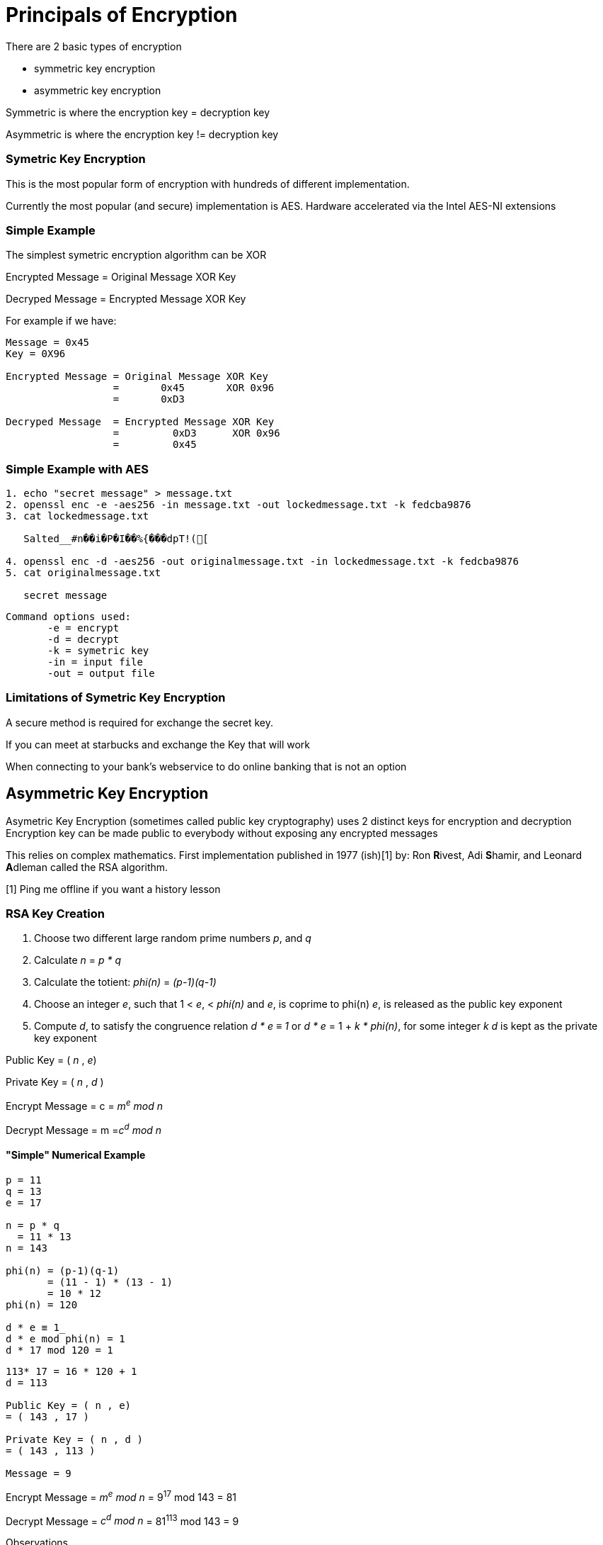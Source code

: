 = Principals of Encryption

There are 2 basic types of encryption

* symmetric key encryption
* asymmetric key encryption

Symmetric is where the encryption key = decryption key

Asymmetric is where the encryption key != decryption key

=== Symetric Key Encryption

This is the most popular form of encryption with hundreds of different implementation. 

Currently the most popular (and secure) implementation is AES. 
Hardware accelerated via the Intel AES-NI extensions

=== Simple Example

The simplest symetric encryption algorithm can be XOR 

Encrypted Message = Original Message XOR Key

Decryped Message  = Encrypted Message XOR Key

For example if we have: 

....
Message = 0x45
Key = 0X96

Encrypted Message = Original Message XOR Key
                  =       0x45       XOR 0x96
                  =       0xD3

Decryped Message  = Encrypted Message XOR Key
                  =         0xD3      XOR 0x96
                  =         0x45
....

=== Simple Example with AES

```bash
1. echo "secret message" > message.txt
2. openssl enc -e -aes256 -in message.txt -out lockedmessage.txt -k fedcba9876
3. cat lockedmessage.txt 

   Salted__#n��i�P�I��%{���dpT!([
   
4. openssl enc -d -aes256 -out originalmessage.txt -in lockedmessage.txt -k fedcba9876
5. cat originalmessage.txt

   secret message

```
....
Command options used:
       -e = encrypt
       -d = decrypt
       -k = symetric key
       -in = input file
       -out = output file
....

=== Limitations of Symetric Key Encryption

A secure method is required for exchange the secret key.

If you can meet at starbucks and exchange the Key that will work

When connecting to your bank's webservice to do online banking that is not an option

== Asymmetric Key Encryption

Asymetric Key Encryption (sometimes called public key cryptography) uses 2 distinct keys for encryption and decryption
Encryption key can be made public to everybody without exposing any encrypted messages

This relies on complex mathematics. First implementation published in 1977 (ish)[1] by:
Ron **R**ivest, Adi **S**hamir, and Leonard **A**dleman called the RSA algorithm. 

[1] Ping me offline if you want a history lesson

=== RSA Key Creation


1. Choose two different large random prime numbers _p_, and _q_
2. Calculate _n_ = _p * q_
4. Calculate the totient: _phi(n)_ = _(p-1)(q-1)_
5. Choose an integer _e_, such that 1 < _e_, < _phi(n)_ and _e_, is coprime to phi(n)
   _e_, is released as the public key exponent
7. Compute _d_, to satisfy the congruence relation _d * e ≡ 1_ or  _d * e_ = 1 + _k * phi(n)_, for some integer _k_
   _d_ is kept as the private key exponent

Public Key = ( _n_ , _e_)

Private Key = ( _n_ , _d_ ) 

Encrypt Message = c = _m^e^ mod n_

Decrypt Message = m =_c^d^ mod n_


==== "Simple" Numerical Example

....
p = 11
q = 13
e = 17

n = p * q
  = 11 * 13
n = 143

phi(n) = (p-1)(q-1)
       = (11 - 1) * (13 - 1)
       = 10 * 12
phi(n) = 120

d * e ≡ 1_
d * e mod phi(n) = 1
d * 17 mod 120 = 1
....

....
113* 17 = 16 * 120 + 1
d = 113

Public Key = ( n , e)
= ( 143 , 17 )

Private Key = ( n , d )
= ( 143 , 113 )

Message = 9

....

Encrypt Message = _m^e^ mod n_
= 9^17^ mod 143
= 81

Decrypt Message = _c^d^ mod n_
= 81^113^ mod 143
= 9

Observations

1. The message can not be bigger then n since the mod n would corrupt the message
2. Encrypting and Decrypting messages is very computationally expensive since exponents of large numbers are required
3. Stand formats for Public and Private Key containers would be useful

=== Typical Use Pattern for Encryption

Asymmetric key cryptography is expensive to encrypt and decrypt messages. 
Symmetric key cryptography has no way to transfer the key

Hence we combine. Use asymmetric key cryptography to security exchange a Symmetric key and exchange data
using the symetric key. TLS, GPG et al. use this method
 







